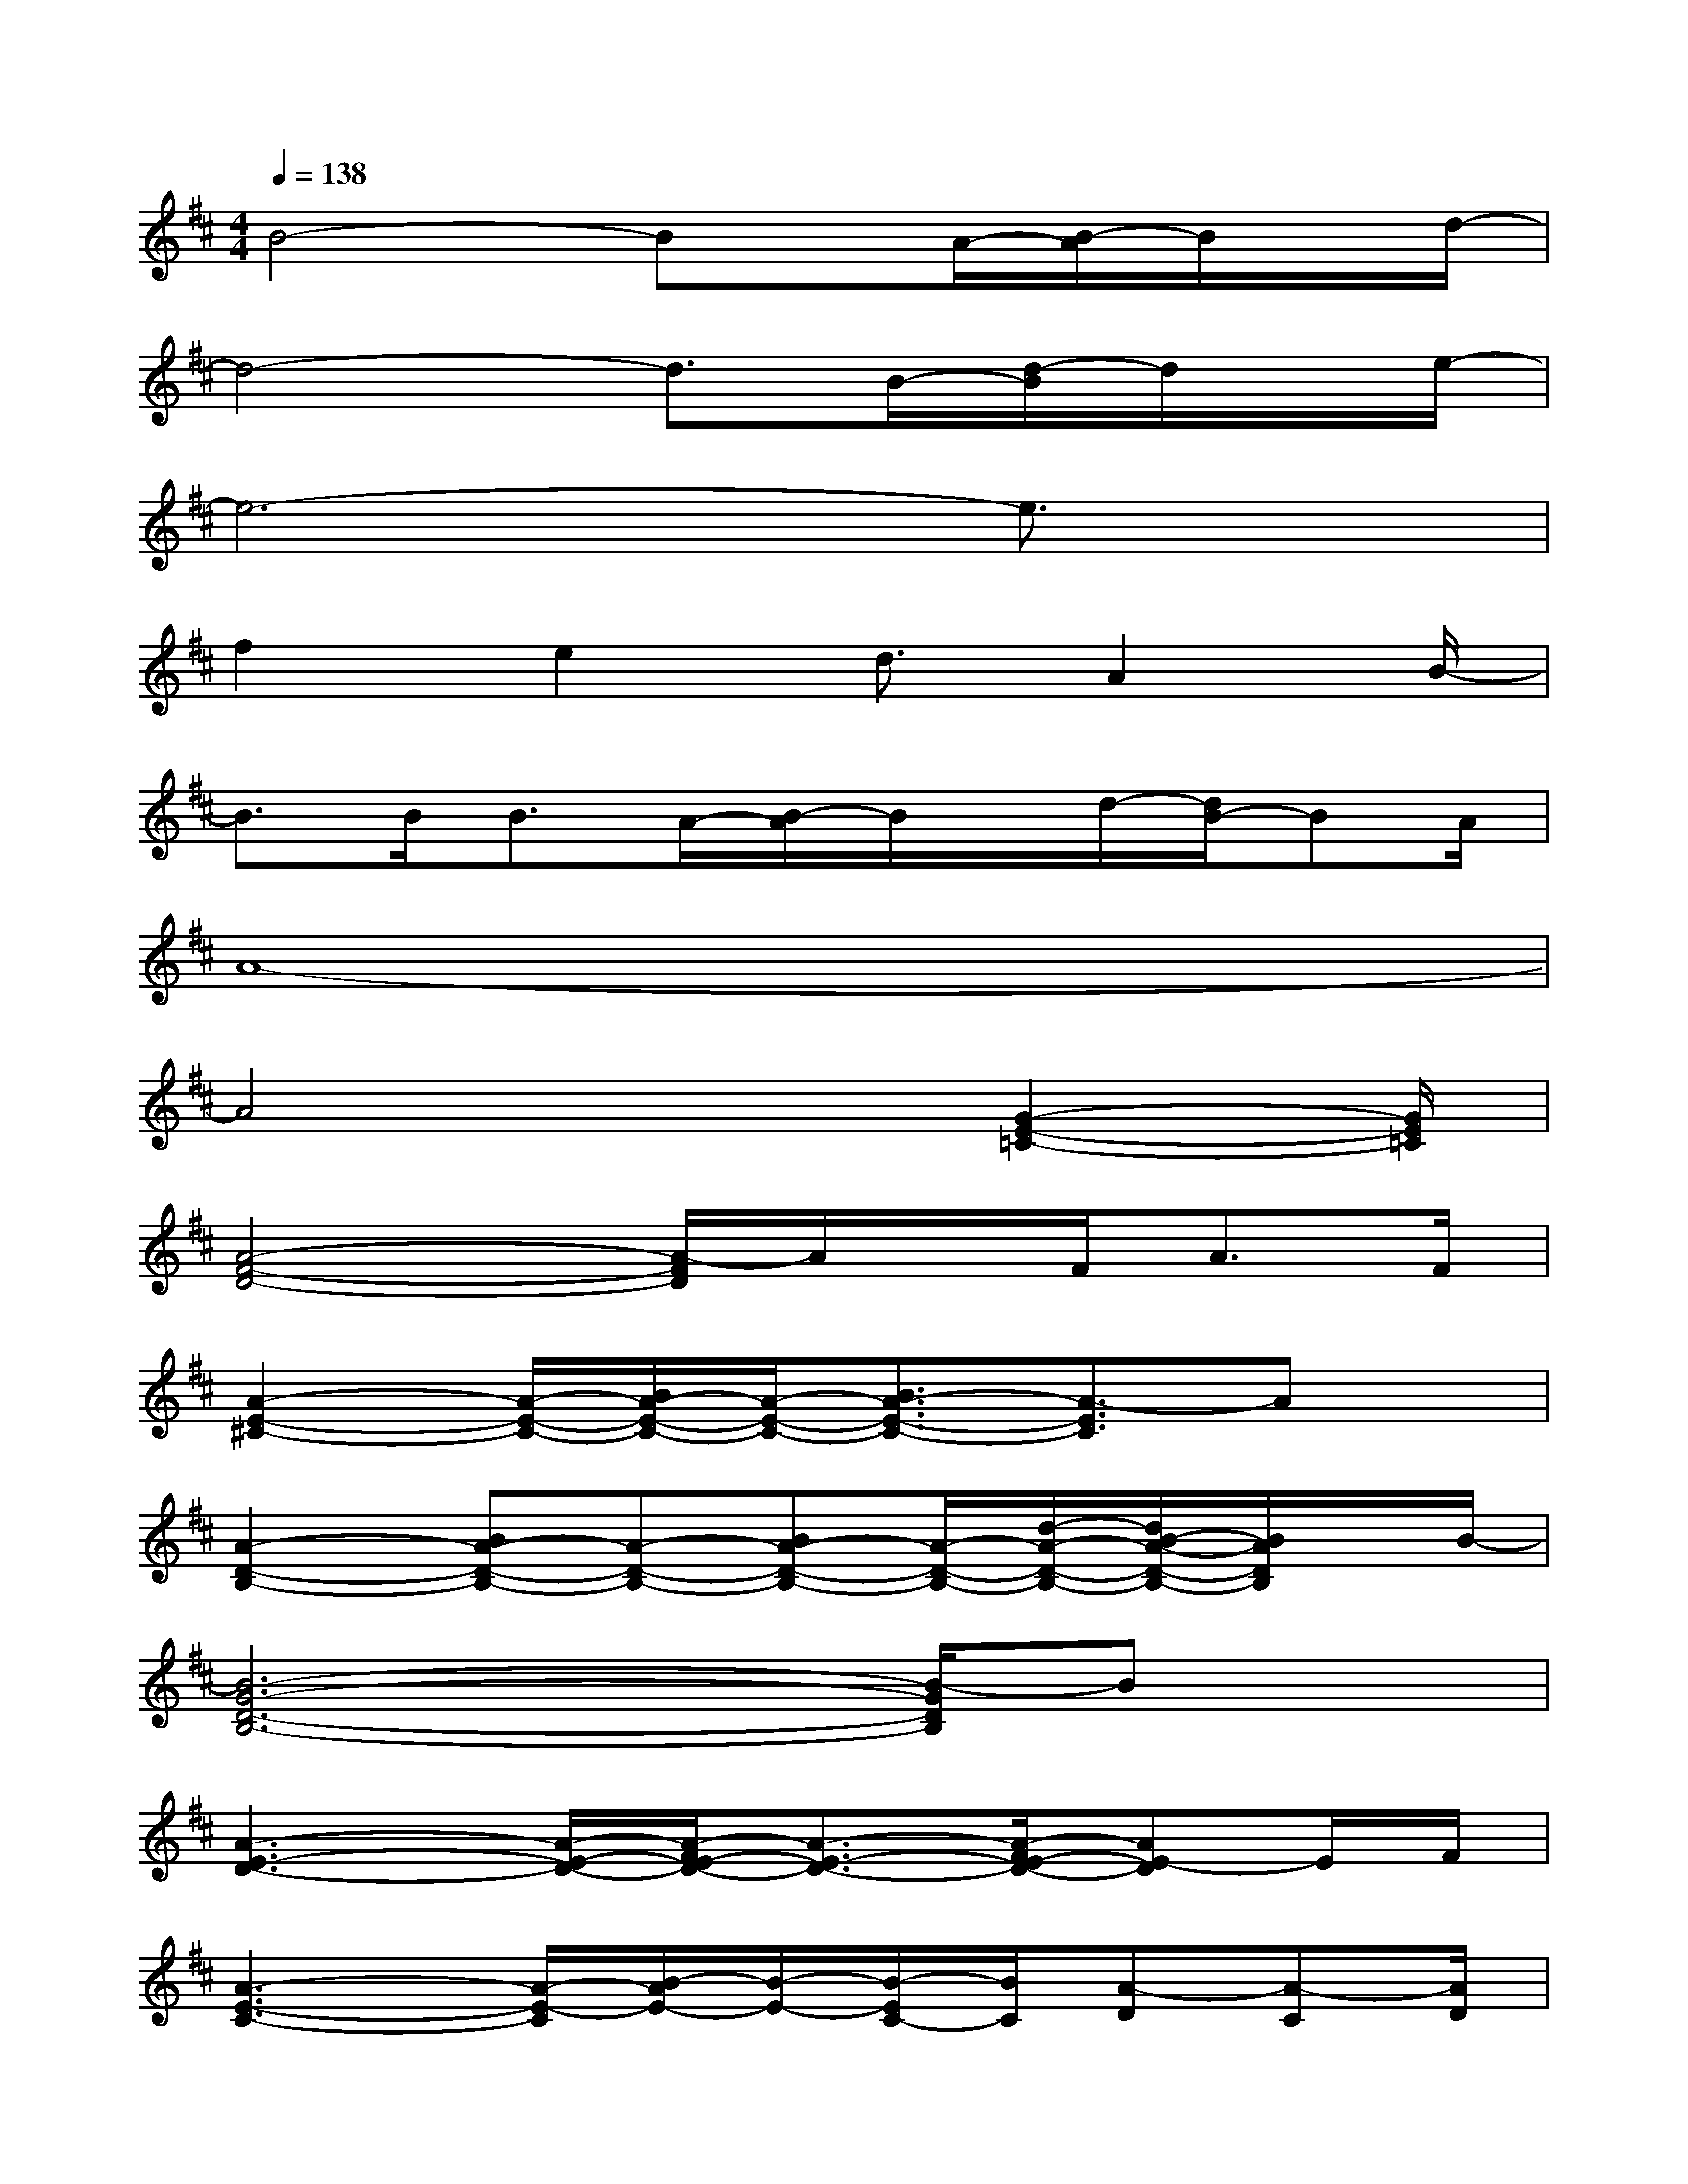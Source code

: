 X:1
T:
M:4/4
L:1/8
Q:1/4=138
K:D%2sharps
V:1
B4-Bx/2A/2-[B/2-A/2]B/2x/2d/2-|
d4-d3/2B/2-[d/2-B/2]d/2x/2e/2-|
e6-e3/2x/2|
f2e2d3/2A2B/2-|
B3/2B<BA/2-[B/2-A/2]B/2x/2d/2-[d/2B/2-]BA/2|
A8-|
A4x3/2[G2-E2-=C2-][G/2E/2=C/2]|
[A4-F4-D4-][A/2-F/2D/2]A/2x/2F<AF/2|
[A2-E2-^C2-][A/2-E/2-C/2-][B/2A/2-E/2-C/2-][A/2-E/2-C/2-][B3/2A3/2-E3/2-C3/2-][A3/2-E3/2C3/2]Ax/2|
[A2-D2-B,2-][BA-D-B,-][A-D-B,-][BA-D-B,-][A/2-D/2-B,/2-][d/2-A/2-D/2-B,/2-][d/2B/2-A/2-D/2-B,/2-][B/2A/2D/2B,/2]x/2B/2-|
[B6-G6-D6-B,6-][B/2-G/2D/2B,/2]Bx/2|
[A3-E3-D3-][A/2-E/2-D/2-][A/2-F/2E/2-D/2-][A3/2-E3/2-D3/2-][A/2-F/2E/2-D/2-][AE-D]E/2F/2|
[A3-E3-C3-][A/2-E/2-C/2][B/2-A/2E/2-][B/2-E/2-][B/2-E/2C/2-][B/2C/2][A-D][A-C][A/2D/2]|
[F3/2-D3/2-B,3/2-][A/2-F/2-D/2-B,/2-][B/2-A/2F/2-D/2-B,/2-][B/2F/2-D/2-B,/2-][F/2-D/2-B,/2-][A/2-F/2-D/2-B,/2-][B/2-A/2F/2-D/2-B,/2-][B/2F/2-D/2-B,/2-][F/2-D/2-B,/2-][d/2-F/2-D/2-B,/2-][d/2B/2-F/2-D/2-B,/2-][B/2F/2D/2-B,/2-][D/2B,/2]B/2-|
[B4-G4-D4-B,4-][BG-D-B,-][G/2-D/2-B,/2-][A/2-G/2-D/2-B,/2-][B/2-A/2G/2D/2B,/2]B/2x/2d/2-|
[d4-A4-E4-D4-][dA-E-D-][A/2-E/2-D/2-][B/2-A/2-E/2-D/2-][d/2-B/2A/2-E/2-D/2-][d/2A/2E/2D/2]x/2e/2-